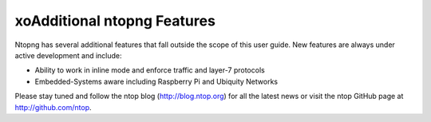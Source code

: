 xoAdditional ntopng Features
==========================

Ntopng has several additional features that fall outside the scope of this user guide. New features are
always under active development and include:

- Ability to work in inline mode and enforce traffic and layer-7 protocols
- Embedded-Systems aware including Raspberry Pi and Ubiquity Networks

Please stay tuned and follow the ntop blog (http://blog.ntop.org) for all the latest news or visit the ntop
GitHub page at http://github.com/ntop.
